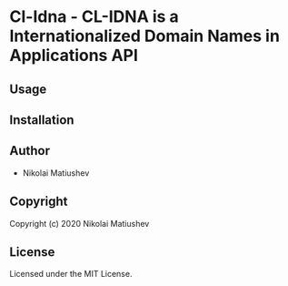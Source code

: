 * Cl-Idna  - CL-IDNA is a Internationalized Domain Names in Applications API

** Usage

** Installation

** Author

+ Nikolai Matiushev

** Copyright

Copyright (c) 2020 Nikolai Matiushev

** License

Licensed under the MIT License.
